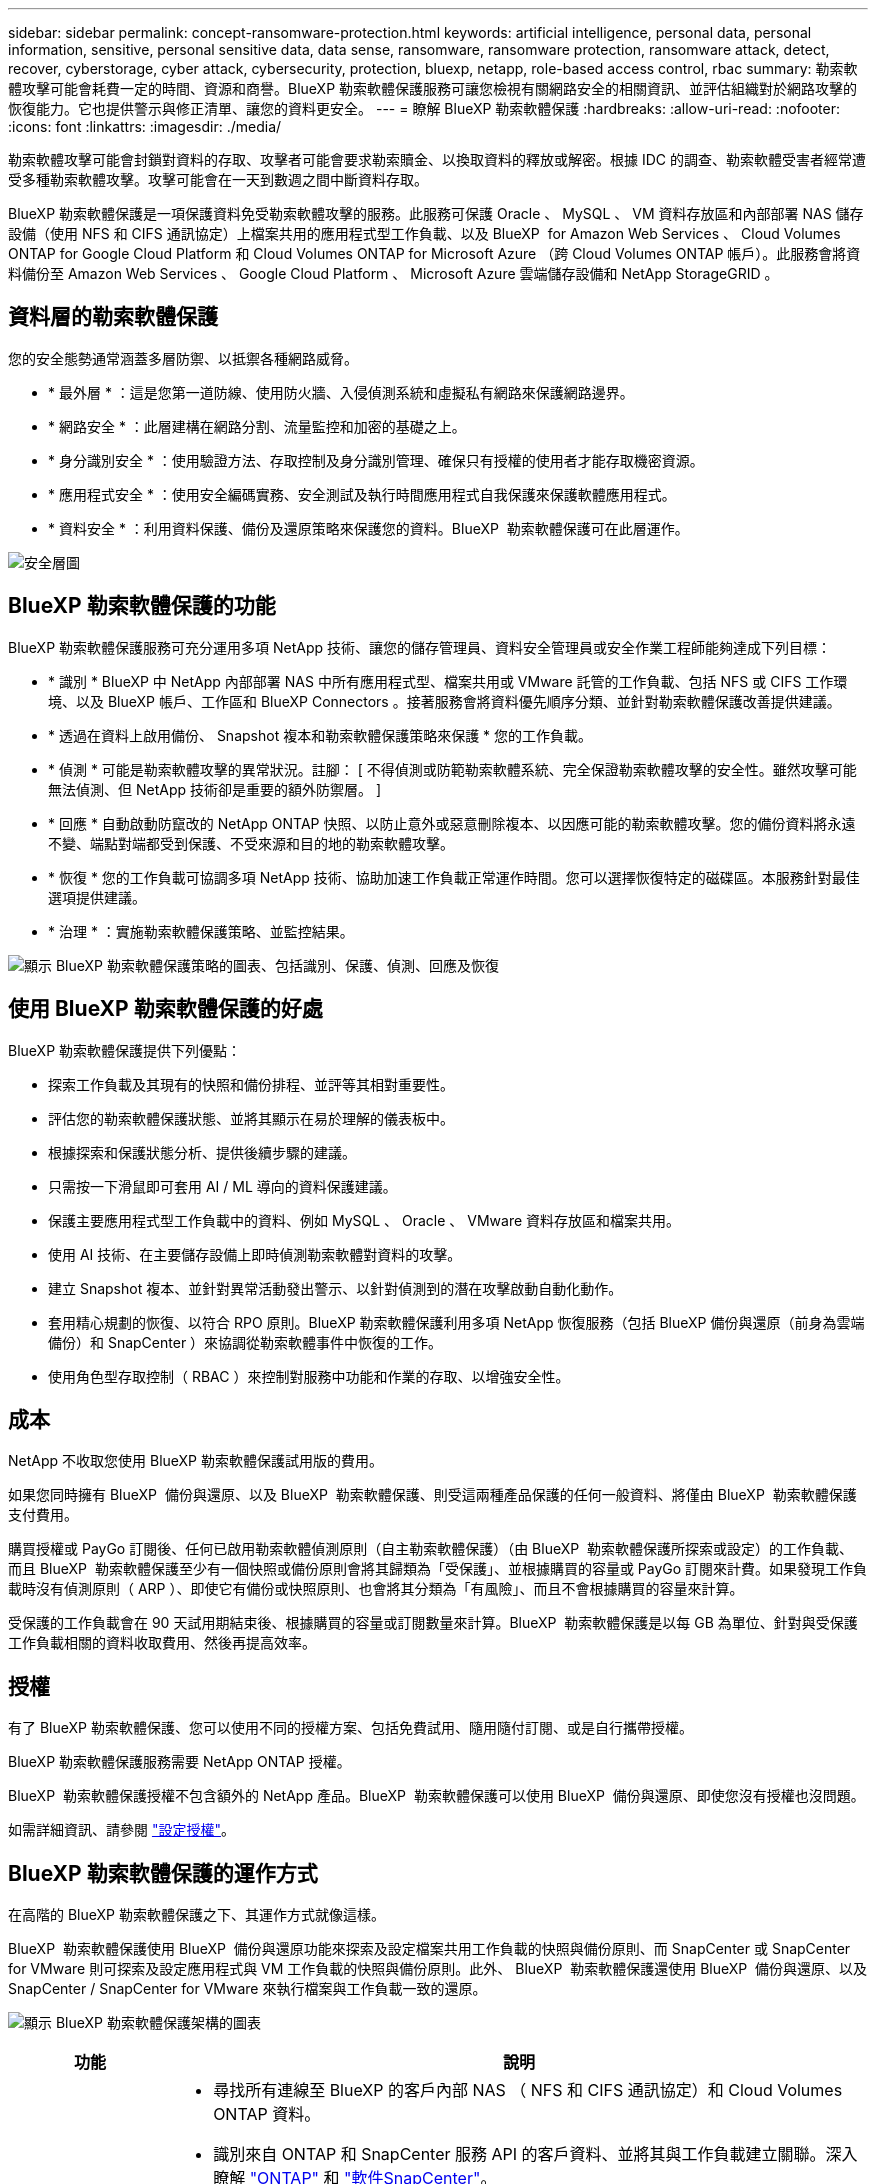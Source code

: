 ---
sidebar: sidebar 
permalink: concept-ransomware-protection.html 
keywords: artificial intelligence, personal data, personal information, sensitive, personal sensitive data, data sense, ransomware, ransomware protection, ransomware attack, detect, recover, cyberstorage, cyber attack, cybersecurity, protection, bluexp, netapp, role-based access control, rbac 
summary: 勒索軟體攻擊可能會耗費一定的時間、資源和商譽。BlueXP 勒索軟體保護服務可讓您檢視有關網路安全的相關資訊、並評估組織對於網路攻擊的恢復能力。它也提供警示與修正清單、讓您的資料更安全。 
---
= 瞭解 BlueXP 勒索軟體保護
:hardbreaks:
:allow-uri-read: 
:nofooter: 
:icons: font
:linkattrs: 
:imagesdir: ./media/


[role="lead"]
勒索軟體攻擊可能會封鎖對資料的存取、攻擊者可能會要求勒索贖金、以換取資料的釋放或解密。根據 IDC 的調查、勒索軟體受害者經常遭受多種勒索軟體攻擊。攻擊可能會在一天到數週之間中斷資料存取。

BlueXP 勒索軟體保護是一項保護資料免受勒索軟體攻擊的服務。此服務可保護 Oracle 、 MySQL 、 VM 資料存放區和內部部署 NAS 儲存設備（使用 NFS 和 CIFS 通訊協定）上檔案共用的應用程式型工作負載、以及 BlueXP  for Amazon Web Services 、 Cloud Volumes ONTAP for Google Cloud Platform 和 Cloud Volumes ONTAP for Microsoft Azure （跨 Cloud Volumes ONTAP 帳戶）。此服務會將資料備份至 Amazon Web Services 、 Google Cloud Platform 、 Microsoft Azure 雲端儲存設備和 NetApp StorageGRID 。



== 資料層的勒索軟體保護

您的安全態勢通常涵蓋多層防禦、以抵禦各種網路威脅。

* * 最外層 * ：這是您第一道防線、使用防火牆、入侵偵測系統和虛擬私有網路來保護網路邊界。
* * 網路安全 * ：此層建構在網路分割、流量監控和加密的基礎之上。
* * 身分識別安全 * ：使用驗證方法、存取控制及身分識別管理、確保只有授權的使用者才能存取機密資源。
* * 應用程式安全 * ：使用安全編碼實務、安全測試及執行時間應用程式自我保護來保護軟體應用程式。
* * 資料安全 * ：利用資料保護、備份及還原策略來保護您的資料。BlueXP  勒索軟體保護可在此層運作。


image:concept-security-layer-diagram.png["安全層圖"]



== BlueXP 勒索軟體保護的功能

BlueXP 勒索軟體保護服務可充分運用多項 NetApp 技術、讓您的儲存管理員、資料安全管理員或安全作業工程師能夠達成下列目標：

* * 識別 * BlueXP 中 NetApp 內部部署 NAS 中所有應用程式型、檔案共用或 VMware 託管的工作負載、包括 NFS 或 CIFS 工作環境、以及 BlueXP 帳戶、工作區和 BlueXP Connectors 。接著服務會將資料優先順序分類、並針對勒索軟體保護改善提供建議。
* * 透過在資料上啟用備份、 Snapshot 複本和勒索軟體保護策略來保護 * 您的工作負載。
* * 偵測 * 可能是勒索軟體攻擊的異常狀況。註腳： [ 不得偵測或防範勒索軟體系統、完全保證勒索軟體攻擊的安全性。雖然攻擊可能無法偵測、但 NetApp 技術卻是重要的額外防禦層。 ]
* * 回應 * 自動啟動防竄改的 NetApp ONTAP 快照、以防止意外或惡意刪除複本、以因應可能的勒索軟體攻擊。您的備份資料將永遠不變、端點對端都受到保護、不受來源和目的地的勒索軟體攻擊。
* * 恢復 * 您的工作負載可協調多項 NetApp 技術、協助加速工作負載正常運作時間。您可以選擇恢復特定的磁碟區。本服務針對最佳選項提供建議。
* * 治理 * ：實施勒索軟體保護策略、並監控結果。


image:diagram-rp-features-phases3.png["顯示 BlueXP 勒索軟體保護策略的圖表、包括識別、保護、偵測、回應及恢復"]



== 使用 BlueXP 勒索軟體保護的好處

BlueXP 勒索軟體保護提供下列優點：

* 探索工作負載及其現有的快照和備份排程、並評等其相對重要性。
* 評估您的勒索軟體保護狀態、並將其顯示在易於理解的儀表板中。
* 根據探索和保護狀態分析、提供後續步驟的建議。
* 只需按一下滑鼠即可套用 AI / ML 導向的資料保護建議。
* 保護主要應用程式型工作負載中的資料、例如 MySQL 、 Oracle 、 VMware 資料存放區和檔案共用。
* 使用 AI 技術、在主要儲存設備上即時偵測勒索軟體對資料的攻擊。
* 建立 Snapshot 複本、並針對異常活動發出警示、以針對偵測到的潛在攻擊啟動自動化動作。
* 套用精心規劃的恢復、以符合 RPO 原則。BlueXP 勒索軟體保護利用多項 NetApp 恢復服務（包括 BlueXP 備份與還原（前身為雲端備份）和 SnapCenter ）來協調從勒索軟體事件中恢復的工作。
* 使用角色型存取控制（ RBAC ）來控制對服務中功能和作業的存取、以增強安全性。




== 成本

NetApp 不收取您使用 BlueXP 勒索軟體保護試用版的費用。

如果您同時擁有 BlueXP  備份與還原、以及 BlueXP  勒索軟體保護、則受這兩種產品保護的任何一般資料、將僅由 BlueXP  勒索軟體保護支付費用。

購買授權或 PayGo 訂閱後、任何已啟用勒索軟體偵測原則（自主勒索軟體保護）（由 BlueXP  勒索軟體保護所探索或設定）的工作負載、 而且 BlueXP  勒索軟體保護至少有一個快照或備份原則會將其歸類為「受保護」、並根據購買的容量或 PayGo 訂閱來計費。如果發現工作負載時沒有偵測原則（ ARP ）、即使它有備份或快照原則、也會將其分類為「有風險」、而且不會根據購買的容量來計算。

受保護的工作負載會在 90 天試用期結束後、根據購買的容量或訂閱數量來計算。BlueXP  勒索軟體保護是以每 GB 為單位、針對與受保護工作負載相關的資料收取費用、然後再提高效率。



== 授權

有了 BlueXP 勒索軟體保護、您可以使用不同的授權方案、包括免費試用、隨用隨付訂閱、或是自行攜帶授權。

BlueXP 勒索軟體保護服務需要 NetApp ONTAP 授權。

BlueXP  勒索軟體保護授權不包含額外的 NetApp 產品。BlueXP  勒索軟體保護可以使用 BlueXP  備份與還原、即使您沒有授權也沒問題。

如需詳細資訊、請參閱 link:rp-start-licenses.html["設定授權"]。



== BlueXP 勒索軟體保護的運作方式

在高階的 BlueXP 勒索軟體保護之下、其運作方式就像這樣。

BlueXP  勒索軟體保護使用 BlueXP  備份與還原功能來探索及設定檔案共用工作負載的快照與備份原則、而 SnapCenter 或 SnapCenter for VMware 則可探索及設定應用程式與 VM 工作負載的快照與備份原則。此外、 BlueXP  勒索軟體保護還使用 BlueXP  備份與還原、以及 SnapCenter / SnapCenter for VMware 來執行檔案與工作負載一致的還原。

image:diagram-rp-architecture-preview3.png["顯示 BlueXP 勒索軟體保護架構的圖表"]

[cols="15,65a"]
|===
| 功能 | 說明 


| * 識別 *  a| 
* 尋找所有連線至 BlueXP 的客戶內部 NAS （ NFS 和 CIFS 通訊協定）和 Cloud Volumes ONTAP 資料。
* 識別來自 ONTAP 和 SnapCenter 服務 API 的客戶資料、並將其與工作負載建立關聯。深入瞭解 https://docs.netapp.com/us-en/ontap-family/["ONTAP"^] 和 https://docs.netapp.com/us-en/snapcenter/index.html["軟件SnapCenter"^]。
* 探索每個磁碟區目前的 NetApp Snapshot 複本和備份原則保護層級、以及任何隨裝即用的偵測功能。然後、該服務會使用 BlueXP 備份與還原、 ONTAP 服務和 NetApp 技術（例如自主勒索軟體保護、 FPolicy 、備份原則和 Snapshot 原則）、將這種保護狀態與工作負載建立關聯。
深入瞭解 https://docs.netapp.com/us-en/ontap/anti-ransomware/index.html["自主勒索軟體保護"^] 和 https://docs.netapp.com/us-en/bluexp-backup-recovery/index.html["BlueXP 備份與還原"^]和 https://docs.netapp.com/us-en/ontap/nas-audit/two-parts-fpolicy-solution-concept.html["ONTAP FPolicy"^]。
* 根據自動探索到的保護層級、為每個工作負載指派業務優先順序、並根據工作負載的業務優先順序、建議保護原則。工作負載優先順序是根據已套用至與工作負載相關之每個 Volume 的 Snapshot 頻率。




| * 保護 *  a| 
* 透過將原則套用至每個已識別的工作負載、主動監控工作負載、並協調 BlueXP 備份與還原、 SnapCenter 和 ONTAP API 的使用。




| * 偵測 *  a| 
* 利用整合式機器學習（ ML ）模式偵測潛在的攻擊、以偵測可能異常的加密和活動。
* 提供雙層偵測功能、從偵測主要儲存設備中可能發生的勒索軟體攻擊開始、並透過額外的自動 Snapshot 複本來建立最近的資料還原點來回應異常活動。這項服務可讓您更深入探索、更精確地識別潛在攻擊、而不會影響主要工作負載的效能。
* 使用 ONTAP 、自主勒索軟體保護和 FPolicy 技術、判斷攻擊相關工作負載的特定可疑檔案和地圖。




| * 回應 *  a| 
* 顯示相關資料、例如檔案活動、使用者活動和 Entropy 、以協助您完成攻擊的鑑識審查。
* 使用 NetApp 技術和產品（例如 ONTAP 、自主勒索軟體保護和 FPolicy ）來啟動快速 Snapshot 複本。




| * 恢復 *  a| 
* 決定最佳的 Snapshot 或備份、並使用 BlueXP 備份與還原、 ONTAP 、自主勒索軟體保護及 FPolicy 技術與服務、建議最佳的實際還原點（ RPA ）。
* 協調工作負載的恢復、包括 VM 、檔案共用和資料庫、並確保應用程式一致性。




| * 管轄 *  a| 
* 指派勒索軟體保護策略
* 協助您監控成果。


|===


== 支援的備份目標、工作環境和工作負載資料來源

使用 BlueXP  勒索軟體保護功能、瞭解您的資料對於下列類型的備份目標、工作環境和工作負載資料來源的網路攻擊有何彈性：

* 支援的備份目標 *

* Amazon Web Services （ AWS ） S3
* Google Cloud Platform
* Microsoft Azure Blob
* NetApp StorageGRID


* 支援的工作環境 *

* 內部部署 ONTAP NAS （使用 NFS 和 CIFS 通訊協定）、搭配 ONTAP 9.11.1 版及更新版本
* 適用於 AWS 的 Cloud Volumes ONTAP 9.11.1 或更新版本（使用 NFS 和 CIFS 通訊協定）
* 適用於 Google Cloud Platform 的 Cloud Volumes ONTAP 9.11.1 或更新版本（使用 NFS 和 CIFS 通訊協定）
* 適用於 Microsoft Azure 的 Cloud Volumes ONTAP 9.11.1 或更新版本（使用 NFS 和 CIFS 通訊協定）



NOTE: 不支援下列項目： FlexGroup Volume 、早於 9.11.1 的 ONTAP 版本、 iSCSI Volume 、掛載點 Volume 、掛載路徑 Volume 、離線 Volume 、 和資料保護（ DP ）磁碟區。

* 支援的工作負載資料來源 *

此服務可在主要資料磁碟區上保護下列應用程式型工作負載：

* NetApp 檔案共用
* VMware資料存放區
* 資料庫（ MySQL 和 Oracle ）
* 更多資訊即將推出


此外、如果您使用 SnapCenter 或 SnapCenter for VMware 、則這些產品支援的所有工作負載也會在 BlueXP  勒索軟體保護中加以識別。BlueXP  勒索軟體保護可以工作負載一致的方式來保護及恢復這些資料。



== 有助於您保護勒索軟體的術語

瞭解與勒索軟體保護相關的一些術語、可能會讓您獲益良多。

* * 保護 * ：保護 BlueXP  勒索軟體、意味著使用保護原則、確保快照和不可變備份定期發生在不同的安全網域。
* * 工作負載 * ： BlueXP 勒索軟體保護的工作負載可能包括 MySQL 或 Oracle 資料庫、 VMware 資料存放區或檔案共用區。

